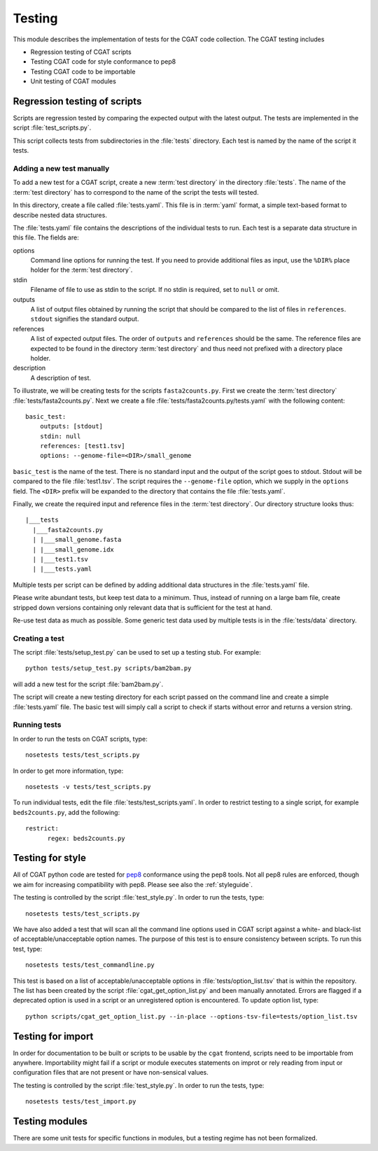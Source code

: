 .. _testing:

=======
Testing
=======

This module describes the implementation of tests for the CGAT
code collection. The CGAT testing includes 

* Regression testing of CGAT scripts
* Testing CGAT code for style conformance to pep8
* Testing CGAT code to be importable
* Unit testing of CGAT modules

Regression testing of scripts
=============================

Scripts are regression tested by comparing the expected output with
the latest output. The tests are implemented in the script
:file:`test_scripts.py`.

This script collects tests from subdirectories in the :file:`tests`
directory. Each test is named by the name of the script it tests.

Adding a new test manually
--------------------------

To add a new test for a CGAT script, create a new :term:`test
directory` in the directory :file:`tests`. The name of the :term:`test
directory` has to correspond to the name of the script the tests will
tested.

In this directory, create a file called :file:`tests.yaml`. This file is
in :term:`yaml` format, a simple text-based format to describe nested data
structures.

The :file:`tests.yaml` file contains the descriptions of the
individual tests to run. Each test is a separate data structure in
this file. The fields are:

options
	Command line options for running the test. If you need to
	provide additional files as input, use the ``%DIR%`` place
	holder for the :term:`test directory`.

stdin
	Filename of file to use as stdin to the script. If no stdin is
	required, set to ``null`` or omit. 

outputs
	A list of output files obtained by running the script that
	should be compared to the list of files in ``references``.
	``stdout`` signifies the standard output.

references
	A list of expected output files. The order of ``outputs`` and
	``references`` should be the same. The reference files are
	expected to be found in the directory :term:`test directory`
	and thus need not prefixed with a directory place holder.

description
	A description of test.

To illustrate, we will be creating tests for the scripts
``fasta2counts.py``. First we create the :term:`test directory`
:file:`tests/fasta2counts.py`. Next we create a file
:file:`tests/fasta2counts.py/tests.yaml` with the following content::

   basic_test:
       outputs: [stdout]
       stdin: null 
       references: [test1.tsv]
       options: --genome-file=<DIR>/small_genome

``basic_test`` is the name of the test. There is no standard input
and the output of the script goes to stdout. Stdout will be compared to
the file :file:`test1.tsv`. The script requires the ``--genome-file``
option, which we supply in the ``options`` field. The ``<DIR>`` prefix
will be expanded to the directory that contains the file
:file:`tests.yaml`.

Finally, we create the required input and reference files in the
:term:`test directory`. Our directory structure looks thus::

   |___tests
     |___fasta2counts.py
     | |___small_genome.fasta
     | |___small_genome.idx
     | |___test1.tsv
     | |___tests.yaml

Multiple tests per script can be defined by adding additional data structures in
the :file:`tests.yaml` file.

Please write abundant tests, but keep test data to a minimum. Thus,
instead of running on a large bam file, create stripped down versions
containing only relevant data that is sufficient for the test at hand.

Re-use test data as much as possible. Some
generic test data used by multiple tests is in the :file:`tests/data`
directory. 

Creating a test
---------------

The script :file:`tests/setup_test.py` can be used to set up 
a testing stub. For example::

   python tests/setup_test.py scripts/bam2bam.py

will add a new test for the script :file:`bam2bam.py`.

The script will create a new testing directory for each script passed
on the command line and create a simple :file:`tests.yaml` file. The
basic test will simply call a script to check if starts without error
and returns a version string.

Running tests
-------------

In order to run the tests on CGAT scripts, type::

   nosetests tests/test_scripts.py

In order to get more information, type::

   nosetests -v tests/test_scripts.py

To run individual tests, edit the file
:file:`tests/test_scripts.yaml`. In order to restrict testing to
a single script, for example ``beds2counts.py``, add the following::

   restrict:
         regex: beds2counts.py

Testing for style
=================

All of CGAT python code are tested for pep8_ conformance using the
pep8 tools. Not all pep8 rules are enforced, though we aim for
increasing compatibility with pep8. Please see also the
:ref:`styleguide`.

The testing is controlled by the script :file:`test_style.py`.
In order to run the tests, type::

   nosetests tests/test_scripts.py

We have also added a test that will scan all the command line options
used in CGAT script against a white- and black-list of
acceptable/unacceptable option names. The purpose of this test is to
ensure consistency between scripts. To run this test, type::

   nosetests tests/test_commandline.py

This test is based on a list of acceptable/unacceptable options in
:file:`tests/option_list.tsv` that is within the repository. The list
has been created by the script :file:`cgat_get_option_list.py` and
been manually annotated. Errors are flagged if a deprecated option
is used in a script or an unregistered option is encountered. To
update option list, type::

   python scripts/cgat_get_option_list.py --in-place --options-tsv-file=tests/option_list.tsv 

Testing for import
==================

In order for documentation to be built or scripts to be 
usable by the ``cgat`` frontend, scripts need to be importable
from anywhere. Importability might fail if a script or module
executes statements on improt or rely reading from input or
configuration files that are not present or have non-sensical
values.

The testing is controlled by the script :file:`test_style.py`.
In order to run the tests, type::

   nosetests tests/test_import.py

Testing modules
===============

There are some unit tests for specific functions in modules, but
a testing regime has not been formalized.

.. _pep8: http://legacy.python.org/dev/peps/pep-0008/

